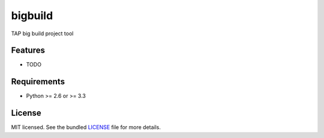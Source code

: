 ===============================
bigbuild
===============================

.. image:: https://badge.fury.io/py/bigbuild.png
    :target: http://badge.fury.io/py/bigbuild

.. image:: https://travis-ci.org/wonyoung1026/bigbuild.png?branch=master
        :target: https://travis-ci.org/wonyoung1026/bigbuild

.. image:: https://pypip.in/d/bigbuild/badge.png
        :target: https://crate.io/packages/bigbuild?version=latest


TAP big build project tool

Features
--------

* TODO

Requirements
------------

- Python >= 2.6 or >= 3.3

License
-------

MIT licensed. See the bundled `LICENSE <https://github.com/wonyoung1026/bigbuild/blob/master/LICENSE>`_ file for more details.

